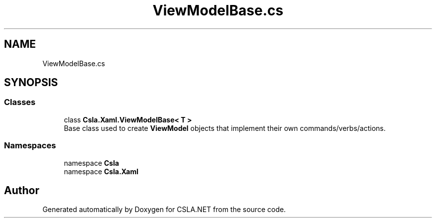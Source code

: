 .TH "ViewModelBase.cs" 3 "Wed Jul 21 2021" "Version 5.4.2" "CSLA.NET" \" -*- nroff -*-
.ad l
.nh
.SH NAME
ViewModelBase.cs
.SH SYNOPSIS
.br
.PP
.SS "Classes"

.in +1c
.ti -1c
.RI "class \fBCsla\&.Xaml\&.ViewModelBase< T >\fP"
.br
.RI "Base class used to create \fBViewModel\fP objects that implement their own commands/verbs/actions\&. "
.in -1c
.SS "Namespaces"

.in +1c
.ti -1c
.RI "namespace \fBCsla\fP"
.br
.ti -1c
.RI "namespace \fBCsla\&.Xaml\fP"
.br
.in -1c
.SH "Author"
.PP 
Generated automatically by Doxygen for CSLA\&.NET from the source code\&.
